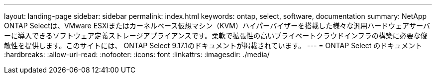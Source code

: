 ---
layout: landing-page 
sidebar: sidebar 
permalink: index.html 
keywords: ontap, select, software, documentation 
summary: NetApp ONTAP Selectは、VMware ESXiまたはカーネルベース仮想マシン（KVM）ハイパーバイザーを搭載した様々な汎用ハードウェアサーバーに導入できるソフトウェア定義ストレージアプライアンスです。柔軟で拡張性の高いプライベートクラウドインフラの構築に必要な俊敏性を提供します。このサイトには、 ONTAP Select 9.17.1のドキュメントが掲載されています。 
---
= ONTAP Select のドキュメント
:hardbreaks:
:allow-uri-read: 
:nofooter: 
:icons: font
:linkattrs: 
:imagesdir: ./media/


